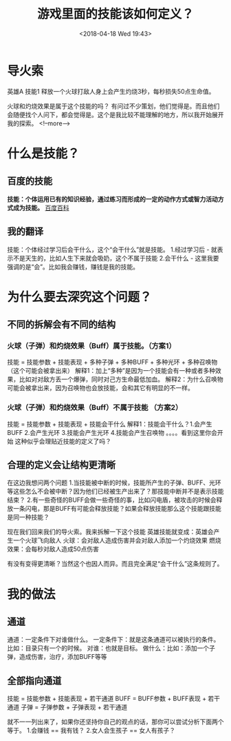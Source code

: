 #+HUGO_BASE_DIR: ../
#+TITLE: 游戏里面的技能该如何定义？
#+DATE: <2018-04-18 Wed 19:43>
#+HUGO_AUTO_SET_LASTMOD: t
#+HUGO_TAGS: game
#+HUGO_CATEGORIES: 分享
#+HUGO_SECTION: post
#+HUGO_DRAFT: false
#+OPTIONS: toc:2


* 导火索
英雄A 技能1 释放一个火球打敌人身上会产生灼烧3秒，每秒损失50点生命值。

火球和灼烧效果是属于这个技能的吗？
有问过不少策划，他们觉得是。而且他们会随便找个人问下，都会觉得是。这个是我比较不能理解的地方，所以我开始展开我的探索。
<!--more-->
* 什么是技能？
** 百度的技能
*技能：个体运用已有的知识经验，通过练习而形成的一定的动作方式或智力活动方式成为技能。*  [[https://baike.baidu.com/item/技能/33065?fr=aladdin   ][百度百科]]

** 我的翻译
技能：个体经过学习后会干什么，这个“会干什么”就是技能。
1.经过学习后  -  就表示不是天生的，比如人生下来就会吸奶，这个不属于技能
2.会干什么 - 这里我要强调的是“会”。比如我会赚钱，赚钱是我的技能。

* 为什么要去深究这个问题？
** 不同的拆解会有不同的结构
*** 火球（子弹）和灼烧效果（Buff）属于技能。（方案1）
技能 = 技能参数 + 技能表现 + 多种子弹 + 多种BUFF + 多种光环 + 多种召唤物（这个可能会被拿出来）
解释1：加上“多种”是因为一个技能会有一种或者多种效果，比如对对敌方丢一个爆弹，同时对己方生命最低加血。
解释2：为什么召唤物可能会被拿出来，因为召唤物也会放技能，会和其它有明显的不一样。

*** 火球（子弹）和灼烧效果（Buff）不属于技能 （方案2）
技能 = 技能参数 + 技能表现 + 技能会干什么
解释1：技能会干什么？1.会产生BUFF 2.会产生光环 3.技能会产生光环 4.技能会产生召唤物 。。。。看到这里你会开始
这种似乎会理贴近技能的定义了吗？

** 合理的定义会让结构更清晰
在这边我想问两个问题
1.当技能被中断的时候，技能所产生的子弹、BUFF、光环等这些怎么不会被中断？因为他们已经被生产出来了？那技能中断并不是表示技能结束？
2.有一些奇怪的BUFF会做一些奇怪的事，比如闪电盾，被攻击的时候会释放一条闪电，那是BUFF有可能会释放技能？如果会释放技能那么这个技能跟技能是同一种技能？

现在我们回来我们的导火索。我来拆解一下这个技能
英雄技能就变成：英雄会产生一个火球飞向敌人
火球：会对敌人造成伤害并会对敌人添加一个灼烧效果
燃烧效果：会每秒对敌人造成50点伤害

有没有变得更清晰？当然这个也因人而异。而且完全满足“会干什么”这条规则了。

* 我的做法
** 通道
通道：一定条件下对谁做什么。
一定条件下：就是这条通道可以被执行的条件。比如：目录只有一个的时候。
对谁：也就是目标。
做什么：比如：添加一个子弹，造成伤害，治疗，添加BUFF等等

** 全部指向通道
技能 = 技能参数 + 技能表现 + 若干通道
BUFF = BUFF参数 + BUFF表现 + 若干通道
子弹 = 子弹参数 + 子弹表现 + 若干通道

就不一一列出来了，如果你还坚持你自己的观点的话，那你可以尝试分析下面两个等于。
1.会赚钱 == 我有钱？  
2.女人会生孩子 == 女人有孩子？


